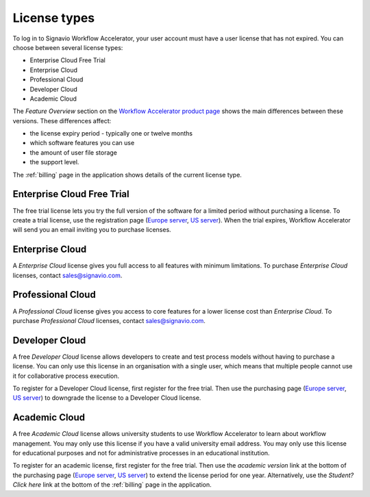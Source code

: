 .. _license_types:

License types
=============

To log in to Signavio Workflow Accelerator, your user account must have a user license that has not expired.
You can choose between several license types:

* Enterprise Cloud Free Trial
* Enterprise Cloud
* Professional Cloud
* Developer Cloud
* Academic Cloud

The *Feature Overview* section on the `Workflow Accelerator product page <http://www.signavio.com/products/workflow/>`__ shows the main differences between these versions.
These differences affect:

* the license expiry period - typically one or twelve months
* which software features you can use
* the amount of user file storage
* the support level.

The :ref:`billing` page in the application shows details of the current license type.


Enterprise Cloud Free Trial
---------------------------

The free trial license lets you try the full version of the software for a limited period without purchasing a license.
To create a trial license, use the registration page (`Europe server <https://workflow.signavio.com/registration>`__, `US server <https://workflow-us.signavio.com/registration>`__).
When the trial expires, Workflow Accelerator will send you an email inviting you to purchase licenses.


.. _enterprise_cloud:

Enterprise Cloud
----------------

A *Enterprise Cloud* license gives you full access to all features with minimum limitations.
To purchase *Enterprise Cloud* licenses, contact `sales@signavio.com <mailto:sales@signavio.com?subject=Signavio%20Workflow%20Enterprise%20Cloud>`__.


Professional Cloud
------------------

A *Professional Cloud* license gives you access to core features for a lower license cost than *Enterprise Cloud*.
To purchase *Professional Cloud* licenses, contact `sales@signavio.com <mailto:sales@signavio.com?subject=Signavio%20Workflow%20Professional%20Cloud>`__.


Developer Cloud
---------------

A free *Developer Cloud* license allows developers to create and test process models without having to purchase a license.
You can only use this license in an organisation with a single user, which means that multiple people cannot use it for collaborative process execution.

To register for a Developer Cloud license, first register for the free trial.
Then use the purchasing page (`Europe server <https://workflow.signavio.com/buy>`__, `US server <https://workflow-us.signavio.com/buy>`__) to downgrade the license to a Developer Cloud license.


Academic Cloud
--------------

A free *Academic Cloud* license allows university students to use Workflow Accelerator to learn about workflow management.
You may only use this license if you have a valid university email address.
You may only use this license for educational purposes and not for administrative processes in an educational institution.

To register for an academic license, first register for the free trial.
Then use the *academic version* link at the bottom of the purchasing page (`Europe server <https://workflow.signavio.com/buy>`__, `US server <https://workflow-us.signavio.com/buy>`__) to extend the license period for one year.
Alternatively, use the *Student? Click here* link at the bottom of the :ref:`billing` page in the application.
